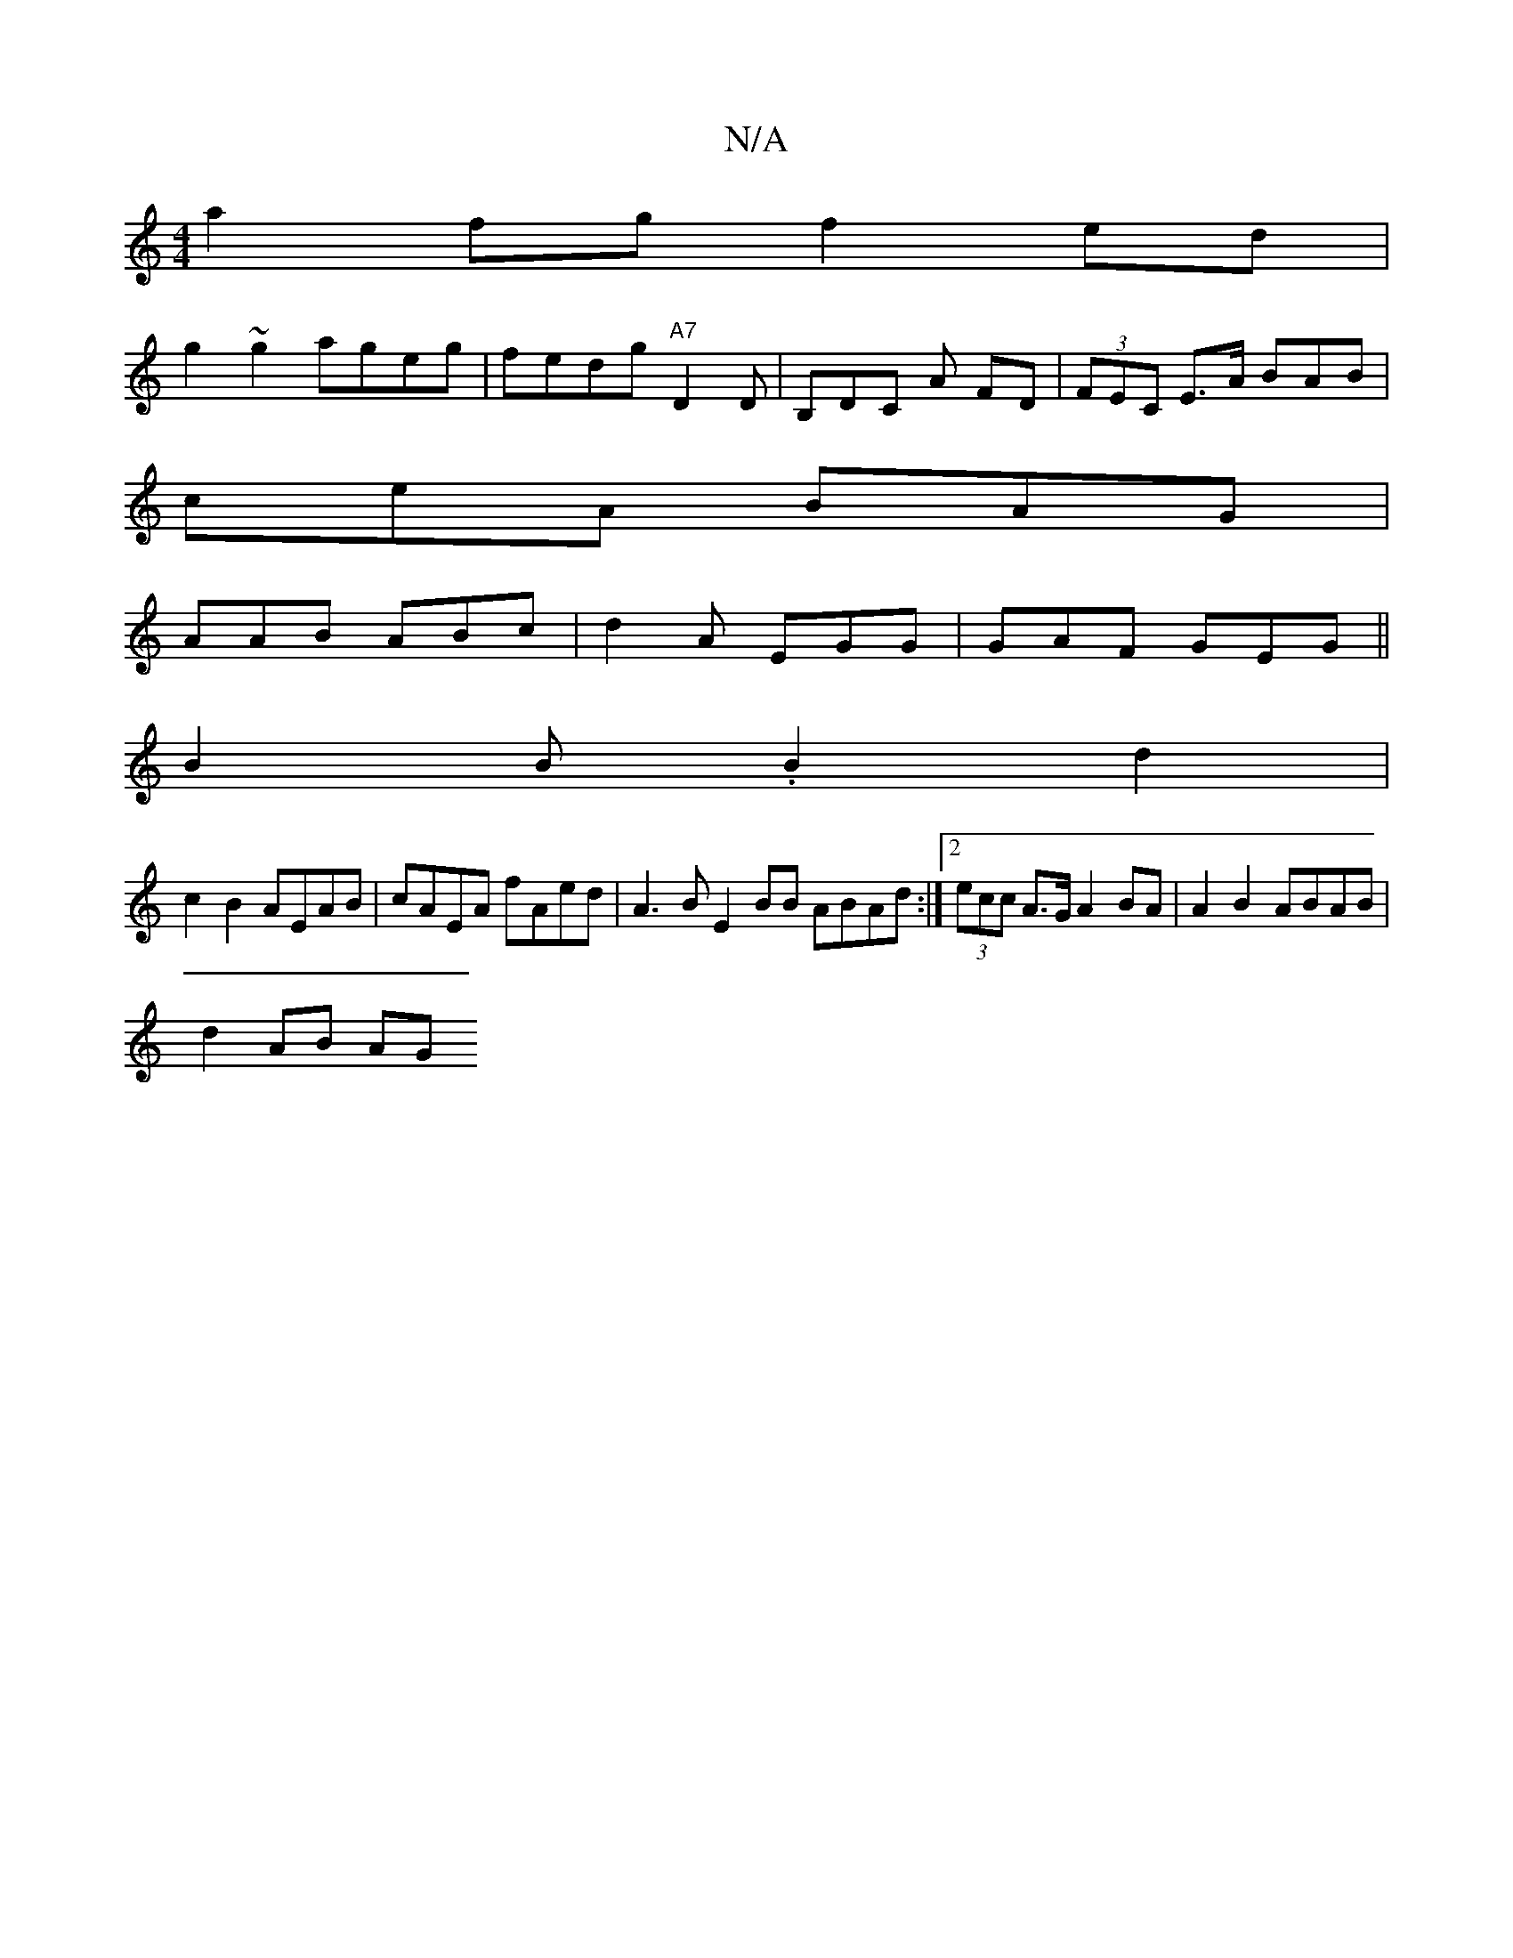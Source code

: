 X:1
T:N/A
M:4/4
R:N/A
K:Cmajor
a2fg f2ed |
g2~g2 ageg | fedg "A7"D2 D|B,DC A FD | (3FEC E>A BAB |
ceA BAG |
AAB ABc | d2 A EGG | GAF GEG ||
B2 B.B2 d2 |
c2B2 AEAB | cAEA fAed | A3B E2BB ABAd:|2 (3ecc A>G A2 BA |A2 B2 ABAB |
d2AB AG